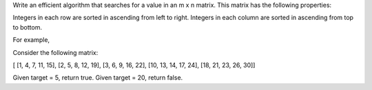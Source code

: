 Write an efficient algorithm that searches for a value in an m x n
matrix. This matrix has the following properties:

Integers in each row are sorted in ascending from left to right.
Integers in each column are sorted in ascending from top to bottom.

For example,

Consider the following matrix:

[ [1, 4, 7, 11, 15], [2, 5, 8, 12, 19], [3, 6, 9, 16, 22], [10, 13, 14,
17, 24], [18, 21, 23, 26, 30]]

Given target = 5, return true. Given target = 20, return false.
